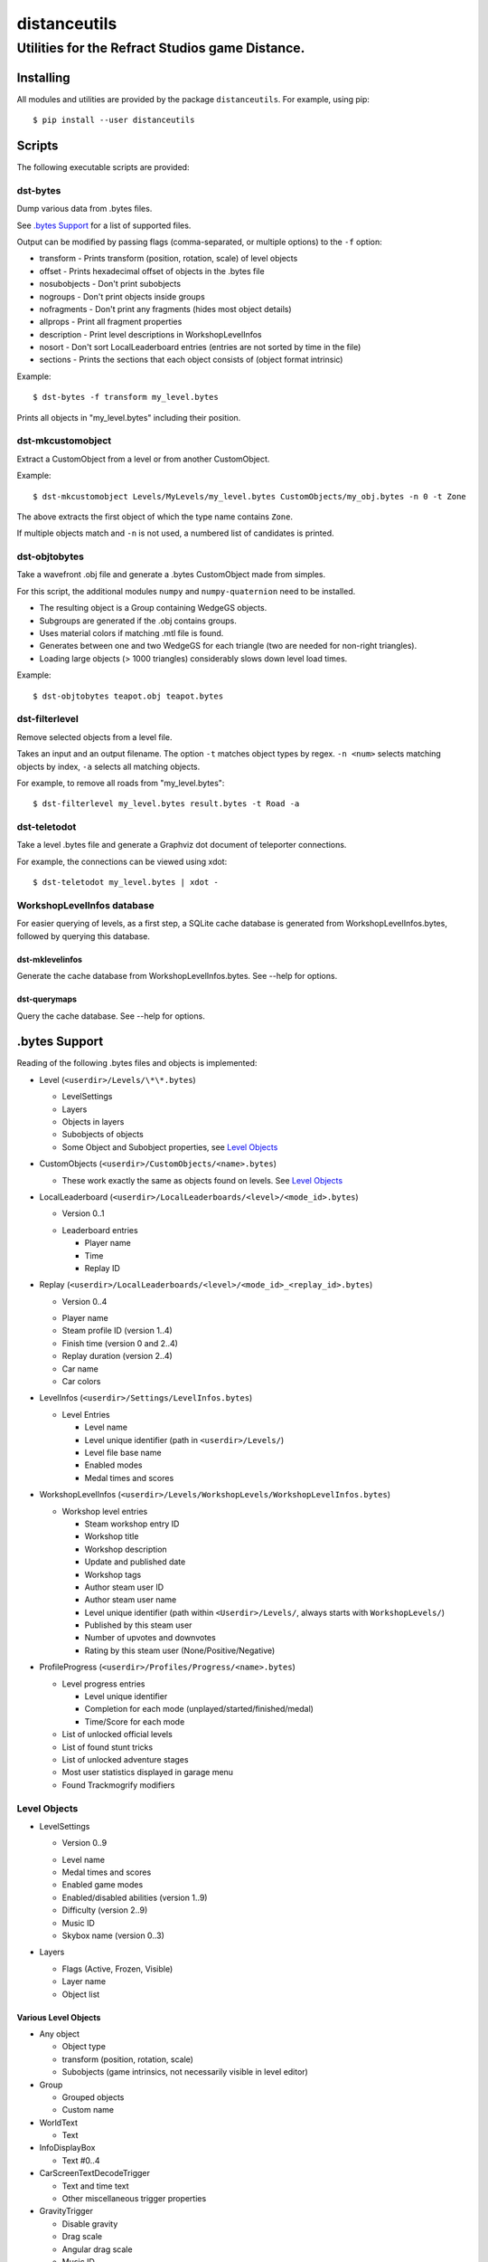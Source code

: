 *************
distanceutils
*************

Utilities for the Refract Studios game Distance.
################################################

Installing
==========

All modules and utilities are provided by the package ``distanceutils``.
For example, using pip::

  $ pip install --user distanceutils


Scripts
=======

The following executable scripts are provided:


dst-bytes
---------

Dump various data from .bytes files.

See `.bytes Support`_ for a list of supported files.

Output can be modified by passing flags (comma-separated, or multiple options)
to the ``-f`` option:

* transform - Prints transform (position, rotation, scale) of level objects

* offset - Prints hexadecimal offset of objects in the .bytes file

* nosubobjects - Don't print subobjects

* nogroups - Don't print objects inside groups

* nofragments - Don't print any fragments (hides most object details)

* allprops - Print all fragment properties

* description - Print level descriptions in WorkshopLevelInfos

* nosort - Don't sort LocalLeaderboard entries (entries are not sorted by time
  in the file)

* sections - Prints the sections that each object consists of (object format
  intrinsic)

Example::

  $ dst-bytes -f transform my_level.bytes

Prints all objects in "my_level.bytes" including their position.


dst-mkcustomobject
------------------

Extract a CustomObject from a level or from another CustomObject.

Example::

  $ dst-mkcustomobject Levels/MyLevels/my_level.bytes CustomObjects/my_obj.bytes -n 0 -t Zone

The above extracts the first object of which the type name contains ``Zone``.

If multiple objects match and ``-n`` is not used, a numbered list of candidates
is printed.


dst-objtobytes
--------------

Take a wavefront .obj file and generate a .bytes CustomObject made from
simples.

For this script, the additional modules ``numpy`` and ``numpy-quaternion`` need
to be installed.

* The resulting object is a Group containing WedgeGS objects.

* Subgroups are generated if the .obj contains groups.

* Uses material colors if matching .mtl file is found.

* Generates between one and two WedgeGS for each triangle (two are needed for
  non-right triangles).

* Loading large objects (> 1000 triangles) considerably slows down level load
  times.

Example::

  $ dst-objtobytes teapot.obj teapot.bytes


dst-filterlevel
---------------

Remove selected objects from a level file.

Takes an input and an output filename. The option ``-t`` matches object types
by regex. ``-n <num>`` selects matching objects by index, ``-a`` selects all
matching objects.

For example, to remove all roads from "my_level.bytes"::

  $ dst-filterlevel my_level.bytes result.bytes -t Road -a


dst-teletodot
-------------

Take a level .bytes file and generate a Graphviz dot document of teleporter
connections.

For example, the connections can be viewed using xdot::

  $ dst-teletodot my_level.bytes | xdot -


WorkshopLevelInfos database
---------------------------

For easier querying of levels, as a first step, a SQLite cache database is
generated from WorkshopLevelInfos.bytes, followed by querying this database.


dst-mklevelinfos
''''''''''''''''

Generate the cache database from WorkshopLevelInfos.bytes. See --help for
options.


dst-querymaps
'''''''''''''

Query the cache database. See --help for options.


_`.bytes Support`
=================

Reading of the following .bytes files and objects is implemented:


* Level (``<userdir>/Levels/\*\*.bytes``)

  * LevelSettings

  * Layers

  * Objects in layers

  * Subobjects of objects

  * Some Object and Subobject properties, see `Level Objects`_

* CustomObjects (``<userdir>/CustomObjects/<name>.bytes``)

  * These work exactly the same as objects found on levels. See `Level Objects`_

* LocalLeaderboard (``<userdir>/LocalLeaderboards/<level>/<mode_id>.bytes``)

  - Version 0..1

  * Leaderboard entries

    * Player name

    * Time

    * Replay ID

* Replay (``<userdir>/LocalLeaderboards/<level>/<mode_id>_<replay_id>.bytes``)

  - Version 0..4

  * Player name

  * Steam profile ID (version 1..4)

  * Finish time (version 0 and 2..4)

  * Replay duration (version 2..4)

  * Car name

  * Car colors

* LevelInfos (``<userdir>/Settings/LevelInfos.bytes``)

  * Level Entries

    * Level name

    * Level unique identifier (path in ``<userdir>/Levels/``)

    * Level file base name

    * Enabled modes

    * Medal times and scores

* WorkshopLevelInfos (``<userdir>/Levels/WorkshopLevels/WorkshopLevelInfos.bytes``)

  * Workshop level entries

    * Steam workshop entry ID

    * Workshop title

    * Workshop description

    * Update and published date

    * Workshop tags

    * Author steam user ID

    * Author steam user name

    * Level unique identifier (path within ``<Userdir>/Levels/``, always starts with ``WorkshopLevels/``)

    * Published by this steam user

    * Number of upvotes and downvotes

    * Rating by this steam user (None/Positive/Negative)

* ProfileProgress (``<userdir>/Profiles/Progress/<name>.bytes``)

  * Level progress entries

    * Level unique identifier

    * Completion for each mode (unplayed/started/finished/medal)

    * Time/Score for each mode

  * List of unlocked official levels

  * List of found stunt tricks

  * List of unlocked adventure stages

  * Most user statistics displayed in garage menu

  * Found Trackmogrify modifiers


_`Level Objects`
----------------

* LevelSettings

  - Version 0..9

  * Level name

  * Medal times and scores

  * Enabled game modes

  * Enabled/disabled abilities (version 1..9)

  * Difficulty (version 2..9)

  * Music ID

  * Skybox name (version 0..3)

* Layers

  * Flags (Active, Frozen, Visible)

  * Layer name

  * Object list


Various Level Objects
'''''''''''''''''''''

* Any object

  * Object type

  * transform (position, rotation, scale)

  * Subobjects (game intrinsics, not necessarily visible in level editor)

* Group

  * Grouped objects

  * Custom name

* WorldText

  * Text

* InfoDisplayBox

  * Text #0..4

* CarScreenTextDecodeTrigger

  * Text and time text

  * Other miscellaneous trigger properties

* GravityTrigger

  * Disable gravity

  * Drag scale

  * Angular drag scale

  * Music ID

  * One time trigger

  * Reset before trigger

  * Disable music trigger

* ForceZoneBox

  * Custom name

  * Force direction

  * Global force

  * Force type

  * Gravity magnitude

  * Disable global gravity

  * Wind speed

  * Drag multiplier

* EnableAbilitiesBox

  * Enabled abilities (Enable Flying, Jumping, Boosting, JetRotating)


Subobjects
''''''''''

Some level objects have subobjects which in turn contain more information about
the object. Some are unnoticeable game intrinsics, some are visible in the
properties pane in the editor.

* Any subobject

  * Subobject type

  * transform (position, rotation, scale; mostly unset)

  * Subobjects (Subobjects can have subobjects too)

* Teleporter (Found on anything with teleporter properties like actual
  Teleporter, TeleporterVirus, VirusSpiritSpawner, etc. and even EmpireStart/EndZone)

  * Link ID

  * Destination ("Teleports to")

  * Trigger checkpoint (true/false)

* WinLogic (found on EmpireEndZone/EmpireEndZoneSimple)

  * DelayBeforeBroadcast


Writing objects
---------------

Single objects read from a file can be written as-is to a different file.

There are some problems with this: .bytes files contain a lot of IDs that need
to be consistent within a file. If an ID occurs multiple times in a single
file, it cannot be loaded (with varying effects). This means that extracting
objects from one file works fine, but duplicating objects or merging objects
from different files leads to errors when loading the level.


These objects can be generated:

* Group

* WedgeGS (and any compatible GS, see properties below)

The following properties can be modified:

* any level object

  * transform (position, rotation, scale)

  * Subobjects

* Group

  * Grouped objects

  * Group name

* WedgeGS

  * type (can be set to generate any GS with compatible properties: ``SphereGS``
    generates a sphere)

  * Material/Emit/Reflect/Spec color

  * Texture scale

  * Texture offset

  * Image/Emit index

  * Flip texture UV

  * World mapped

  * Disable diffuse

  * Disable bump

  * Bump strength

  * Disable reflect

  * Disable collision

  * Additive transparency

  * Multiplicative transparency

  * Invert emit


.. vim:set sw=2 ts=2 sts=0 et sr ft=rst fdm=manual tw=0:
